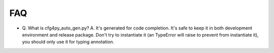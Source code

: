 FAQ
===
- Q. What is cfg4py_auto_gen.py?
  A. It's generated for code completion. It's safe to keep it in both development environment and release package. Don't try to instantiate it (an TypeError will raise to prevent from instantiate it), you should only use it for typing annotation.